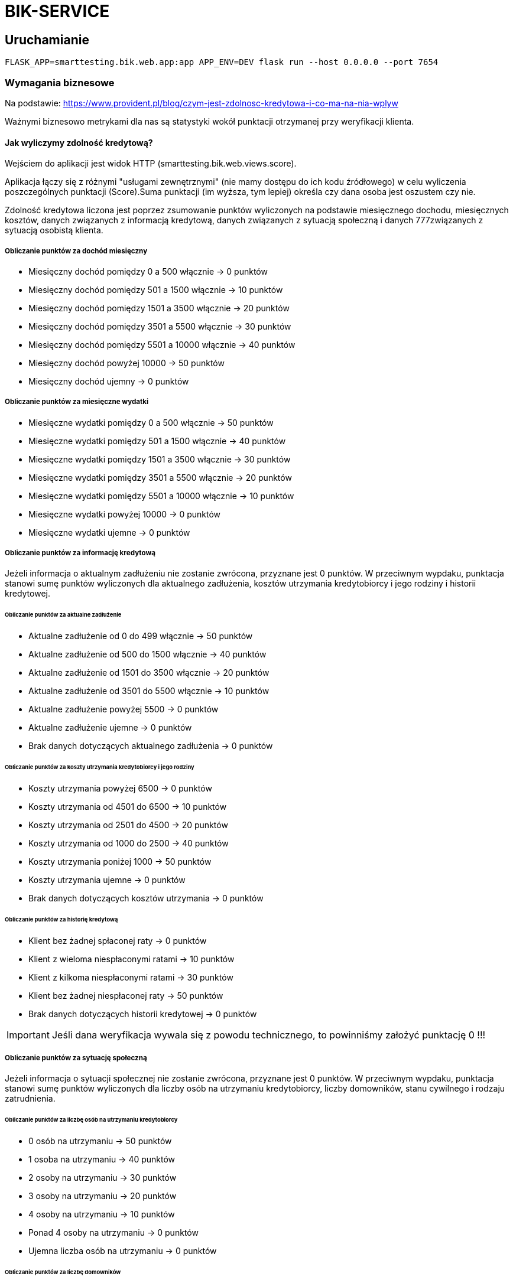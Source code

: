= BIK-SERVICE

== Uruchamianie

```bash
FLASK_APP=smarttesting.bik.web.app:app APP_ENV=DEV flask run --host 0.0.0.0 --port 7654
```

=== Wymagania biznesowe

Na podstawie: https://www.provident.pl/blog/czym-jest-zdolnosc-kredytowa-i-co-ma-na-nia-wplyw

Ważnymi biznesowo metrykami dla nas są statystyki wokół punktacji otrzymanej przy weryfikacji klienta.

==== Jak wyliczymy zdolność kredytową?

Wejściem do aplikacji jest widok HTTP (smarttesting.bik.web.views.score).

Aplikacja łączy się z różnymi "usługami zewnętrznymi" (nie mamy dostępu do ich kodu źródłowego) w celu wyliczenia poszczególnych punktacji (Score).Suma punktacji (im wyższa, tym lepiej) określa czy dana osoba jest oszustem czy nie.

Zdolność kredytowa liczona jest poprzez zsumowanie punktów wyliczonych na podstawie miesięcznego dochodu, miesięcznych kosztów, danych związanych z informacją kredytową, danych związanych z sytuacją społeczną i danych 777związanych z sytuacją osobistą klienta.

===== Obliczanie punktów za dochód miesięczny

* Miesięczny dochód pomiędzy 0 a 500 włącznie -> 0 punktów
* Miesięczny dochód pomiędzy 501 a 1500 włącznie -> 10 punktów
* Miesięczny dochód pomiędzy 1501 a 3500 włącznie -> 20 punktów
* Miesięczny dochód pomiędzy 3501 a 5500 włącznie -> 30 punktów
* Miesięczny dochód pomiędzy 5501 a 10000 włącznie -> 40 punktów
* Miesięczny dochód powyżej 10000 -> 50 punktów
* Miesięczny dochód ujemny -> 0 punktów

===== Obliczanie punktów za miesięczne wydatki

* Miesięczne wydatki pomiędzy 0 a 500 włącznie -> 50 punktów
* Miesięczne wydatki pomiędzy 501 a 1500 włącznie -> 40 punktów
* Miesięczne wydatki pomiędzy 1501 a 3500 włącznie -> 30 punktów
* Miesięczne wydatki pomiędzy 3501 a 5500 włącznie -> 20 punktów
* Miesięczne wydatki pomiędzy 5501 a 10000 włącznie -> 10 punktów
* Miesięczne wydatki powyżej 10000 -> 0 punktów
* Miesięczne wydatki ujemne -> 0 punktów

===== Obliczanie punktów za informację kredytową

Jeżeli informacja o aktualnym zadłużeniu nie zostanie zwrócona, przyznane jest 0 punktów. W przeciwnym wypdaku, punktacja stanowi sumę punktów wyliczonych dla aktualnego zadłużenia, kosztów utrzymania kredytobiorcy i jego rodziny i historii kredytowej.

====== Obliczanie punktów za aktualne zadłużenie

* Aktualne zadłużenie od 0 do 499 włącznie -> 50 punktów
* Aktualne zadłużenie od 500 do 1500 włącznie -> 40 punktów
* Aktualne zadłużenie od 1501 do 3500 włącznie -> 20 punktów
* Aktualne zadłużenie od 3501 do 5500 włącznie -> 10 punktów
* Aktualne zadłużenie powyżej 5500 -> 0 punktów
* Aktualne zadłużenie ujemne -> 0 punktów
* Brak danych dotyczących aktualnego zadłużenia -> 0 punktów

====== Obliczanie punktów za koszty utrzymania kredytobiorcy i jego rodziny

* Koszty utrzymania powyżej 6500 -> 0 punktów
* Koszty utrzymania od 4501 do 6500 -> 10 punktów
* Koszty utrzymania od 2501 do 4500 -> 20 punktów
* Koszty utrzymania od 1000 do 2500 -> 40 punktów
* Koszty utrzymania poniżej 1000 -> 50 punktów
* Koszty utrzymania ujemne -> 0 punktów
* Brak danych dotyczących kosztów utrzymania -> 0 punktów

====== Obliczanie punktów za historię kredytową

* Klient bez żadnej spłaconej raty -> 0 punktów
* Klient z wieloma niespłaconymi ratami -> 10 punktów
* Klient z kilkoma niespłaconymi ratami -> 30 punktów
* Klient bez żadnej niespłaconej raty -> 50 punktów
* Brak danych dotyczących historii kredytowej -> 0 punktów


IMPORTANT: Jeśli dana weryfikacja wywala się z powodu technicznego, to powinniśmy założyć punktację 0 !!!

===== Obliczanie punktów za sytuację społeczną

Jeżeli informacja o sytuacji społecznej nie zostanie zwrócona, przyznane jest 0 punktów. W przeciwnym wypdaku, punktacja stanowi sumę punktów wyliczonych dla liczby osób na utrzymaniu kredytobiorcy, liczby domowników, stanu cywilnego i rodzaju zatrudnienia.

====== Obliczanie punktów za liczbę osób na utrzymaniu kredytobiorcy

* 0 osób na utrzymaniu -> 50 punktów
* 1 osoba na utrzymaniu -> 40 punktów
* 2 osoby na utrzymaniu -> 30 punktów
* 3 osoby na utrzymaniu -> 20 punktów
* 4 osoby na utrzymaniu -> 10 punktów
* Ponad 4 osoby na utrzymaniu -> 0 punktów
* Ujemna liczba osób na utrzymaniu -> 0 punktów

====== Obliczanie punktów za liczbę domowników

* 1 domownik -> 50 punktów
* 2 domowników -> 40 punktów
* 3 domowników -> 30 punktów
* 4 domowników -> 20 punktów
* 5 domowników -> 10 punktów
* Powyżej 5 domowników -> 0 punktów
* Ujemna liczba domowników -> 0 punktów

IMPORTANT: Liczba domowników musi być co najmniej o 1 wyższa od liczby osób na utrzymaniu.
W przeciwnym wypadku proces obliczania zdolności kredytowej powinien skończyć się błędem.

====== Obliczanie punktów za stan cywilny

* Kawaler / panna -> 20 punktów
* Osoba w związku małżeńskim -> 10 punktów
* Brak danych dotyczących stanu cywilnego -> 0 punktów

====== Obliczanie punktów za rodzaj zatrudnienia

* Umowa o pracę -> 20 punktów
* Działalność gospodarcza -> 10 punktów
* Pozostałe przypadki -> 0 punktów
* Brak danych dotyczących rodzaju zatrudnienia -> 0 punktów

===== Obliczanie punktów za sytuację osobistą kredytobiorcy

Jeżeli informacja o sytuacji społecznej nie została zwrócona, przyznane jest 0 punktów. W przeciwnym wypdaku, punktacja stanowi sumę punktów wyliczonych dla zawodu, wykształcenia i lat doświadczenia zawodowego.

====== Obliczanie punktów za zawód

Punkty za zawód są ustalane okresowo przez biznes i zapisywane w bazie danych.
W przypadku gdy dla danego zawodu nie została zapisana w bazie liczba punktów, przyznawane jest 0 puntków.

====== Obliczanie punktów za wykształcenie

* Wykształcenie podstawowe -> 10 punktów
* Wykształcenie średnie -> 30 punktów
* Wykształcenie wyższe -> 50 punktów
* W pozostałych przypadkach -> 0 punktów
* Brak danych dotyczących wykstałcenia -> 0 punktów

====== Obliczanie punktów za lata doświadczenia zawodowego

* 0 lat doświadczenia zawodowego -> 0 punktów
* 1 rok doświadczenia zawodowego -> 5 punktów
* 2-4 lat doświadczenia zawodowego -> 10 punktów
* 5-9 lat doświadczenia zawodowego -> 20 punktów
* 10-14 lat doświadczenia zawodowego -> 30 punktów
* 15-19 lat doświadczenia zawodowego -> 40 punktów
* 20-29 lat doświadczenia zawodowego -> 50 punktów
* Powyżej 29 lat doświadczenia zawodowego -> 60 punktów
* Ujemna wartość lat doświadczenia zawodowego -> 0 punktów

===== MONTHLY INCOME SERVICE

Połączenie po HTTP.

Dostajemy informację o miesięcznym dochodzie.


===== MONTHLY COST SERVICE

Połączenie po HTTP.

Dostajemy informację o stałych wydatki (np. z tytułu czynszu, innych opłat).

===== CREDIT INFO SERVICE

Dane z bazy MongoDB oraz messaging po RabbitMQ. Wykorzystujemy cache.

Dostajemy informacje zawierające:

* Aktualne zadłużenie (spłacane kredyty, pożyczki, ale także posiadane karty kredytowe czy limity w rachunku, ze szczególnym uwzględnieniem wysokości raty innych kredytów);
* Koszty utrzymania kredytobiorcy i jego rodziny;
* Historia kredytowa (sposób, w jaki kredytobiorca spłacał dotychczasowe zobowiązania);

Żeby zasymulować uzyskanie wiadomości po messagingu wystarczy wrzucić następującego JSONa na kolejkę `creditInfo` z routing key `#`.

```json
{
  "creditInfo" : {
    "currentDebt" : 1000,
    "currentLivingCosts" : 2000,
    "debtPaymentHistory" : "NOT_A_SINGLE_UNPAID_INSTALLMENT"
   },
  "pesel" : {
    "pesel" : "49111144777"
  }
}
```

===== SOCIAL INFO SERVICE

Połączenie po HTTP.

Dostajemy informacje zawierające:

* Liczba osób na utrzymaniu, liczba osób w gospodarstwie domowym;
* Stan cywilny i status majątkowy;
* Źródło otrzymywania dochodu, typ umowy;

===== PERSONAL BACKGROUND SERVICE (HTTP / Cache / Postgresql)

Dane z bazy PostgreSQL oraz połączenie po HTTP. Wykorzystujemy cache.

Dostajemy informacje zawierające:

* Wykształcenie;
* Doświadczenie zawodowe, wykonywany zawód.

== Architektura

Podział na `score` i `web`. W `score` mamy domenę, a w `web` spinamy domenę z Flaskiem i rzeczywistymi usługami zewnętrznymi (HTTP, messaging, DB itd.).

UWAGA: W oryginalnym, Javowym kodzie źródłowym mieliśmy do czynienia z podziałem na `core` i `spring`, które odpowiadają kolejno `score` i `web` w tejże pythonowej lokalizacji.

== Strategia testowania

=== Moduł Score

**Unity** oraz **mutacyjne** dla algorytmów. **Testy zrównoleglenia** dla modułu `analysis`.

**Testy architektury** dla całości (np. nie powinno być referencji do Flaska).

=== Moduł Web

**Integracyjne** dla końcówek HTTP i messaging (brak kontraktów dla listenera + klientów http, ponieważ nie mamy dostępu do usług zewnętrznych), ale z **usługami uruchomionymi w kontenerze**. W przypadku używania cache'a dopiszemy testy z cachem. Testy **akceptacyjne** czyli test integracyjny z uruchamianymi usługami w kontenerach

**Testy kontraktowe** dla kontrollera HTTP i messagingu.

**Testy architektury** - kod z pakietu nie powinien wołać kodu z innego pakietu (`infrastructure` nie powinien wołać `personal` i odwrotnie). Jeśli tak jest to należy wydzielić osobny moduł, który będzie współdzielony.

**Chaos testing** - wymagania:

```
 Hipoteza stanu ustalonego
     GET na URL “/{pesel}”, z peselem osoby nie będącej oszustem, odpowie statusem 403, w ciągu 500 ms
 Metoda
     Włączamy błędy spowodowane integracją z bazą danych
 Wycofanie
     Wyłączamy błędy spowodowane integracją z bazą danych
```

Przy testach musimy inwalidować cache!

**Podpięty sonarqube** i **editorconfig**.

**Dev mode** musi być przygotowany w taki sposób, że można lokalnie uruchomić aplikacje bez infrastruktury.

=== Błędy w kodzie produkcyjnym

Implementacja zawiera błędy, które testy powinny wychwycić (powodzenia w ich szukaniu!).
